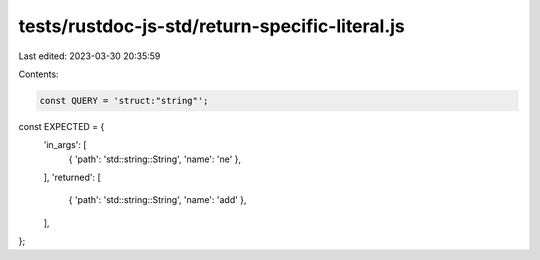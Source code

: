 tests/rustdoc-js-std/return-specific-literal.js
===============================================

Last edited: 2023-03-30 20:35:59

Contents:

.. code-block:: js

    const QUERY = 'struct:"string"';

const EXPECTED = {
    'in_args': [
        { 'path': 'std::string::String', 'name': 'ne' },
    ],
    'returned': [
        { 'path': 'std::string::String', 'name': 'add' },
    ],
};


